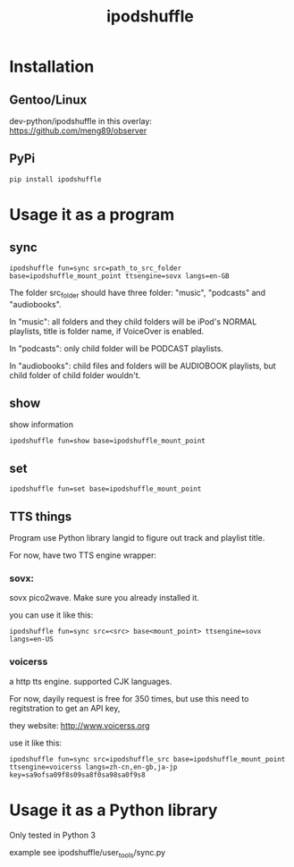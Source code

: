 #+TITLE: ipodshuffle

* Installation
** Gentoo/Linux
   dev-python/ipodshuffle in this overlay: [[https://github.com/meng89/observer]]
   
** PyPi
   #+BEGIN_SRC
   pip install ipodshuffle
   #+END_SRC
   
* Usage it as a program

** sync
   #+BEGIN_SRC
   ipodshuffle fun=sync src=path_to_src_folder base=ipodshuffle_mount_point ttsengine=sovx langs=en-GB
   #+END_SRC

   The folder src_folder should have three folder: "music", "podcasts" and "audiobooks". 

   In "music": all folders and they child folders will be iPod's NORMAL playlists, title is folder name, if VoiceOver is enabled.

   In "podcasts": only child folder will be PODCAST playlists. 

   In "audiobooks": child files and folders will be AUDIOBOOK playlists, but child folder of child folder wouldn't.
   
** show
   show information
   #+BEGIN_SRC
   ipodshuffle fun=show base=ipodshuffle_mount_point
   #+END_SRC
    
** set
   #+BEGIN_SRC
   ipodshuffle fun=set base=ipodshuffle_mount_point
   #+END_SRC
** TTS things
   Program use Python library langid to figure out track and playlist title.
   
   For now, have two TTS engine wrapper:
*** sovx:
    sovx pico2wave. Make sure you already installed it. 
   
    you can use it like this:
    #+BEGIN_SRC
    ipodshuffle fun=sync src=<src> base<mount_point> ttsengine=sovx langs=en-US
    #+END_SRC
*** voicerss
    a http tts engine. supported CJK languages. 

    For now, dayily request is free for 350 times, but use this need to regitstration to get an API key,
    
    they website: http://www.voicerss.org
    
    use it like this:
    #+BEGIN_SRC
    ipodshuffle fun=sync src=ipodshuffle_src base=ipodshuffle_mount_point ttsengine=voicerss langs=zh-cn,en-gb,ja-jp key=sa9ofsa09f8s09sa8f0sa98sa0f9s8
    #+END_SRC


* Usage it as a Python library
  Only tested in Python 3
  
  example see ipodshuffle/user_tools/sync.py
